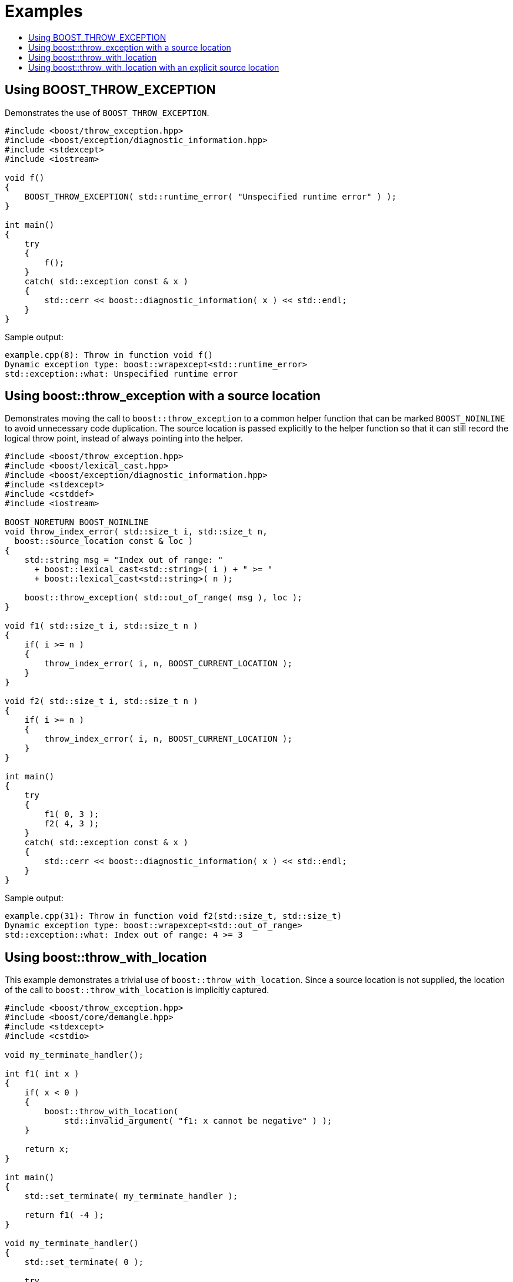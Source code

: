 ﻿////
Copyright 2019, 2022 Peter Dimov
Distributed under the Boost Software License, Version 1.0.
http://www.boost.org/LICENSE_1_0.txt
////

[#examples]
# Examples
:toc:
:toc-title:
:idprefix:

## Using BOOST_THROW_EXCEPTION

Demonstrates the use of `BOOST_THROW_EXCEPTION`.

```
#include <boost/throw_exception.hpp>
#include <boost/exception/diagnostic_information.hpp>
#include <stdexcept>
#include <iostream>

void f()
{
    BOOST_THROW_EXCEPTION( std::runtime_error( "Unspecified runtime error" ) );
}

int main()
{
    try
    {
        f();
    }
    catch( std::exception const & x )
    {
        std::cerr << boost::diagnostic_information( x ) << std::endl;
    }
}
```

Sample output:

```none
example.cpp(8): Throw in function void f()
Dynamic exception type: boost::wrapexcept<std::runtime_error>
std::exception::what: Unspecified runtime error
```

## Using boost::throw_exception with a source location

Demonstrates moving the call to `boost::throw_exception` to a common
helper function that can be marked `BOOST_NOINLINE` to avoid
unnecessary code duplication. The source location is passed
explicitly to the helper function so that it can still record the
logical throw point, instead of always pointing into the helper.

```
#include <boost/throw_exception.hpp>
#include <boost/lexical_cast.hpp>
#include <boost/exception/diagnostic_information.hpp>
#include <stdexcept>
#include <cstddef>
#include <iostream>

BOOST_NORETURN BOOST_NOINLINE
void throw_index_error( std::size_t i, std::size_t n,
  boost::source_location const & loc )
{
    std::string msg = "Index out of range: "
      + boost::lexical_cast<std::string>( i ) + " >= "
      + boost::lexical_cast<std::string>( n );

    boost::throw_exception( std::out_of_range( msg ), loc );
}

void f1( std::size_t i, std::size_t n )
{
    if( i >= n )
    {
        throw_index_error( i, n, BOOST_CURRENT_LOCATION );
    }
}

void f2( std::size_t i, std::size_t n )
{
    if( i >= n )
    {
        throw_index_error( i, n, BOOST_CURRENT_LOCATION );
    }
}

int main()
{
    try
    {
        f1( 0, 3 );
        f2( 4, 3 );
    }
    catch( std::exception const & x )
    {
        std::cerr << boost::diagnostic_information( x ) << std::endl;
    }
}
```

Sample output:

```none
example.cpp(31): Throw in function void f2(std::size_t, std::size_t)
Dynamic exception type: boost::wrapexcept<std::out_of_range>
std::exception::what: Index out of range: 4 >= 3
```

## Using boost::throw_with_location

This example demonstrates a trivial use of `boost::throw_with_location`. Since
a source location is not supplied, the location of the call to
`boost::throw_with_location` is implicitly captured.

```
#include <boost/throw_exception.hpp>
#include <boost/core/demangle.hpp>
#include <stdexcept>
#include <cstdio>

void my_terminate_handler();

int f1( int x )
{
    if( x < 0 )
    {
        boost::throw_with_location(
            std::invalid_argument( "f1: x cannot be negative" ) );
    }

    return x;
}

int main()
{
    std::set_terminate( my_terminate_handler );

    return f1( -4 );
}

void my_terminate_handler()
{
    std::set_terminate( 0 );

    try
    {
        throw;
    }
    catch( std::exception const& x )
    {
        boost::source_location loc = boost::get_throw_location( x );
        std::string type = boost::core::demangle( typeid( x ).name() );

        fprintf( stderr,
            "std::terminate called after throwing an exception:\n"
            "      type: %s\n"
            "    what(): %s\n"
            "  location: %s:%u:%u in function '%s'\n",

            type.c_str(),
            x.what(),
            loc.file_name(), (unsigned)loc.line(),
            (unsigned)loc.column(), loc.function_name()
        );
    }
    catch( ... )
    {
        fputs( "std::terminate called after throwing an unknown exception", stderr );
    }

    std::abort();
}
```

Sample output:

```none
std::terminate called after throwing an exception:
      type: boost::detail::with_throw_location<std::invalid_argument>
    what(): f1: x cannot be negative
  location: <source>:12:9 in function 'f1'
```

## Using boost::throw_with_location with an explicit source location

In this example, the call to `boost::throw_with_location` is moved into
a common helper function. Note how the "API" functions `f1` and `f2`
take a source location argument that defaults to `BOOST_CURRENT_LOCATION`.
This allows the source location attached to the exception to point at
the location of the call to `f2`, rather than inside of `f2`.

Since functions such as `f2` are typically called from more than one place
in the program, this is usually what we want, because it enables us to
identify the throwing call, rather than merely to know that it was `f2`
that threw.

```
#include <boost/throw_exception.hpp>
#include <boost/core/demangle.hpp>
#include <stdexcept>
#include <cstdio>

void my_terminate_handler();

BOOST_NORETURN BOOST_NOINLINE
void throw_invalid_argument( char const * msg,
    boost::source_location const & loc )
{
    boost::throw_with_location( std::invalid_argument( msg ), loc );
}

int f1( int x,
    boost::source_location const & loc = BOOST_CURRENT_LOCATION )
{
    if( x < 0 )
    {
        throw_invalid_argument( "f1: x cannot be negative", loc );
    }

    return x;
}

int f2( int x,
    boost::source_location const & loc = BOOST_CURRENT_LOCATION )
{
    if( x < 0 )
    {
        throw_invalid_argument( "f2: x cannot be negative", loc );
    }

    return x;
}

int main()
{
    std::set_terminate( my_terminate_handler );

    return f1( 3 ) + f2( -11 );
}

void my_terminate_handler()
{
    std::set_terminate( 0 );

    try
    {
        throw;
    }
    catch( std::exception const& x )
    {
        boost::source_location loc = boost::get_throw_location( x );
        std::string type = boost::core::demangle( typeid( x ).name() );

        fprintf( stderr,
            "std::terminate called after throwing an exception:\n"
            "      type: %s\n"
            "    what(): %s\n"
            "  location: %s:%u:%u in function '%s'\n",

            type.c_str(),
            x.what(),
            loc.file_name(), (unsigned)loc.line(),
            (unsigned)loc.column(), loc.function_name()
        );
    }
    catch( ... )
    {
        fputs( "std::terminate called after throwing an unknown exception",
            stderr );
    }

    std::abort();
}
```

Sample output:

```none
std::terminate called after throwing an exception:
      type: boost::detail::with_throw_location<std::invalid_argument>
    what(): f2: x cannot be negative
  location: <source>:41:22 in function 'main'
```
